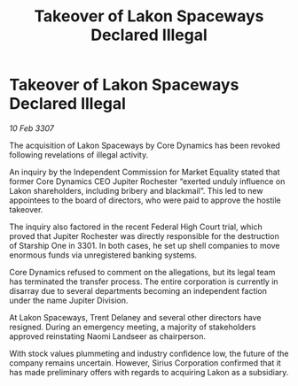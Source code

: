 :PROPERTIES:
:ID:       39eddecf-2860-436c-8008-a0584d348402
:END:
#+title: Takeover of Lakon Spaceways Declared Illegal
#+filetags: :galnet:

* Takeover of Lakon Spaceways Declared Illegal

/10 Feb 3307/

The acquisition of Lakon Spaceways by Core Dynamics has been revoked following revelations of illegal activity. 

An inquiry by the Independent Commission for Market Equality stated that former Core Dynamics CEO Jupiter Rochester “exerted unduly influence on Lakon shareholders, including bribery and blackmail”. This led to new appointees to the board of directors, who were paid to approve the hostile takeover. 

The inquiry also factored in the recent Federal High Court trial, which proved that Jupiter Rochester was directly responsible for the destruction of Starship One in 3301. In both cases, he set up shell companies to move enormous funds via unregistered banking systems. 

Core Dynamics refused to comment on the allegations, but its legal team has terminated the transfer process. The entire corporation is currently in disarray due to several departments becoming an independent faction under the name Jupiter Division. 

At Lakon Spaceways, Trent Delaney and several other directors have resigned. During an emergency meeting, a majority of stakeholders approved reinstating Naomi Landseer as chairperson. 

With stock values plummeting and industry confidence low, the future of the company remains uncertain. However, Sirius Corporation confirmed that it has made preliminary offers with regards to acquiring Lakon as a subsidiary.
